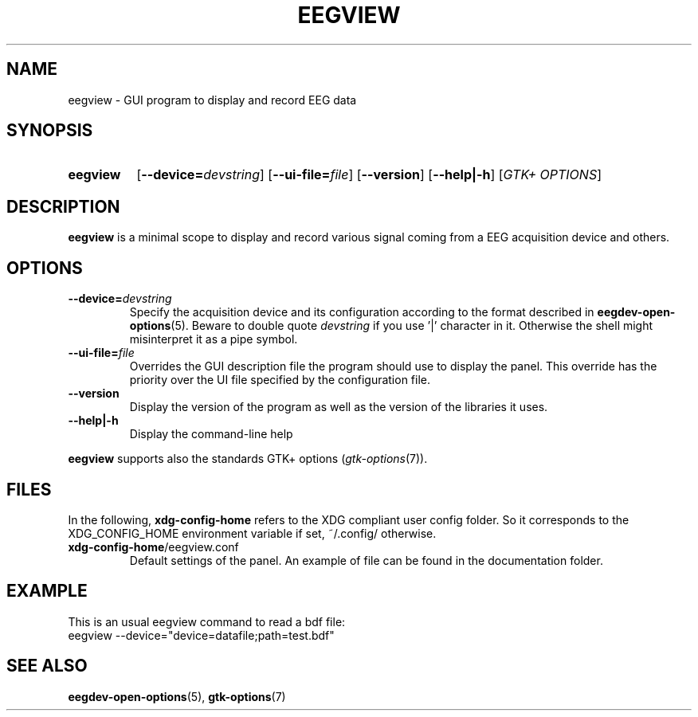 .\"Copyright 2011 (c) EPFL
.TH EEGVIEW 1 2011 "EPFL" "EEGVIEW manpage"
.SH NAME
eegview - GUI program to display and record EEG data
.SH SYNOPSIS
.SY eegview 
.OP \-\-device=\fIdevstring\fP
.OP \-\-ui-file=\fIfile\fP
.OP \-\-version
.OP \-\-help|\-h
.OP \fIGTK+ OPTIONS\fP
.br
.SH DESCRIPTION
.LP
\fBeegview\fP is a minimal scope to display and record various signal
coming from a EEG acquisition device and others.
.SH OPTIONS
.TP 
.B \-\-device=\fIdevstring\fP
Specify the acquisition device and its configuration according to the
format described in \fBeegdev-open-options\fP(5). Beware to double quote
\fIdevstring\fP if you use '|' character in it. Otherwise the shell might
misinterpret it as a pipe symbol.
.
.TP
.B \-\-ui-file=\fIfile\fP
Overrides the GUI description file the program should use to display the
panel. This override has the priority over the UI file specified by the
configuration file.
.
.TP
.B \-\-version
Display the version of the program as well as the version of the libraries
it uses.
.
.TP
.B \-\-help|\-h
Display the command-line help
.
.LP
\fBeegview\fP supports also the standards GTK+ options (\fIgtk-options\fP(7)).
.SH FILES
In the following, \fBxdg-config-home\fP refers to the XDG compliant user
config folder. So it corresponds to the XDG_CONFIG_HOME environment variable
if set, ~/.config/ otherwise.
.TP
\fBxdg-config-home\fP/eegview.conf
Default settings of the panel. An example of file can be found in the
documentation folder.
.SH EXAMPLE
.nf
This is an usual eegview command to read a bdf file:
eegview --device="device=datafile;path=test.bdf"
.SH "SEE ALSO"
.BR eegdev-open-options (5),
.BR gtk-options (7)
